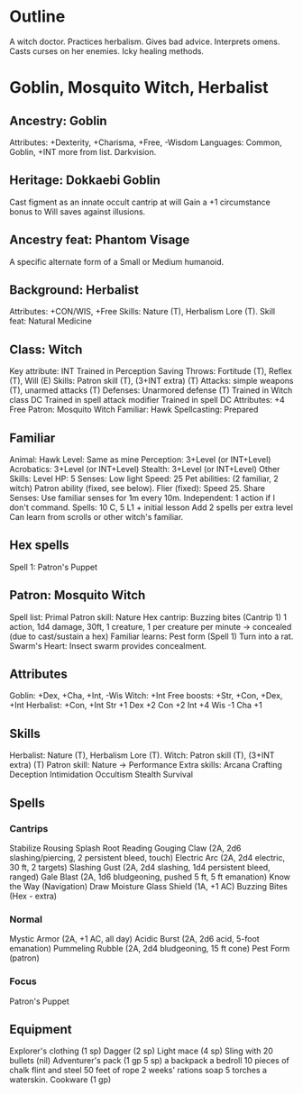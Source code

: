 * Outline
A witch doctor.
Practices herbalism.
Gives bad advice.
Interprets omens.
Casts curses on her enemies.
Icky healing methods.
* Goblin, Mosquito Witch, Herbalist
** Ancestry: Goblin
Attributes: +Dexterity, +Charisma, +Free, -Wisdom
Languages: Common, Goblin, +INT more from list.
Darkvision.
** Heritage: Dokkaebi Goblin
Cast figment as an innate occult cantrip at will
Gain a +1 circumstance bonus to Will saves against illusions.
** Ancestry feat: Phantom Visage
A specific alternate form of a Small or Medium humanoid.
** Background: Herbalist
Attributes: +CON/WIS, +Free
Skills: Nature (T), Herbalism Lore (T).
Skill feat: Natural Medicine
** Class: Witch
Key attribute: INT
Trained in Perception
Saving Throws: Fortitude (T), Reflex (T), Will (E)
Skills: Patron skill (T), (3+INT extra) (T)
Attacks: simple weapons (T), unarmed attacks (T)
Defenses: Unarmored defense (T)
Trained in Witch class DC
Trained in spell attack modifier
Trained in spell DC
Attributes: +4 Free
Patron: Mosquito Witch
Familiar: Hawk
Spellcasting: Prepared
** Familiar
Animal: Hawk
Level: Same as mine
Perception: 3+Level (or INT+Level)
Acrobatics: 3+Level (or INT+Level)
Stealth: 3+Level (or INT+Level)
Other Skills: Level
HP: 5
Senses: Low light
Speed: 25
Pet abilities: (2 familiar, 2 witch)
  Patron ability (fixed, see below).
  Flier (fixed): Speed 25.
  Share Senses: Use familiar senses for 1m every 10m.
  Independent: 1 action if I don't command.
Spells: 10 C, 5 L1 + initial lesson
  Add 2 spells per extra level
  Can learn from scrolls or other witch's familiar.
** Hex spells
Spell 1: Patron's Puppet
** Patron: Mosquito Witch
Spell list: Primal
Patron skill: Nature
Hex cantrip: Buzzing bites (Cantrip 1)
  1 action, 1d4 damage, 30ft, 1 creature, 1 per creature per minute
  -> concealed (due to cast/sustain a hex)
Familiar learns: Pest form (Spell 1)
  Turn into a rat.
Swarm's Heart: Insect swarm provides concealment.
** Attributes
Goblin: +Dex, +Cha, +Int, -Wis
Witch: +Int
Free boosts: +Str, +Con, +Dex, +Int
Herbalist: +Con, +Int
Str +1  Dex +2  Con +2  Int +4  Wis -1  Cha +1
** Skills
Herbalist: Nature (T), Herbalism Lore (T).
Witch: Patron skill (T), (3+INT extra) (T)
Patron skill: Nature
  -> Performance
Extra skills:
  Arcana
  Crafting
  Deception
  Intimidation
  Occultism
  Stealth
  Survival
** Spells
*** Cantrips
Stabilize
Rousing Splash
Root Reading
Gouging Claw (2A, 2d6 slashing/piercing, 2 persistent bleed, touch)
Electric Arc (2A, 2d4 electric, 30 ft, 2 targets)
Slashing Gust (2A, 2d4 slashing, 1d4 persistent bleed, ranged)
Gale Blast (2A, 1d6 bludgeoning, pushed 5 ft, 5 ft emanation)
Know the Way (Navigation)
Draw Moisture
Glass Shield (1A, +1 AC)
Buzzing Bites (Hex - extra)
*** Normal
Mystic Armor (2A, +1 AC, all day)
Acidic Burst (2A, 2d6 acid, 5-foot emanation)
Pummeling Rubble (2A, 2d4 bludgeoning, 15 ft cone)
Pest Form (patron)
*** Focus
Patron's Puppet
** Equipment
Explorer's clothing (1 sp)
Dagger (2 sp)
Light mace (4 sp)
Sling with 20 bullets (nil)
Adventurer's pack (1 gp 5 sp)
  a backpack
  a bedroll
  10 pieces of chalk
  flint and steel
  50 feet of rope
  2 weeks' rations
  soap
  5 torches
  a waterskin.
Cookware (1 gp)
